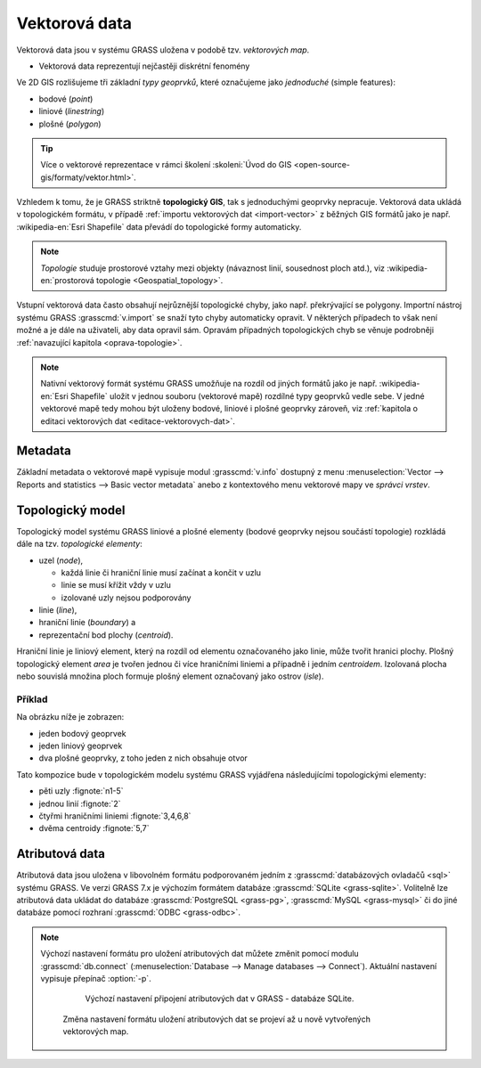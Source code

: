 .. index::
   single: vektorová data

===============
 Vektorová data
===============

Vektorová data jsou v systému GRASS uložena v podobě
tzv. *vektorových map*.

* Vektorová data reprezentují nejčastěji diskrétní fenomény

Ve 2D GIS rozlišujeme tři základní *typy geoprvků*, které označujeme
jako *jednoduché* (simple features):

* bodové (*point*)
* liniové (*linestring*)
* plošné (*polygon*)

.. tip:: Více o vektorové reprezentace v rámci školení :skoleni:`Úvod
   do GIS <open-source-gis/formaty/vektor.html>`.

Vzhledem k tomu, že je GRASS striktně **topologický GIS**, tak s
jednoduchými geoprvky nepracuje. Vektorová data ukládá v topologickém
formátu, v případě :ref:`importu vektorových dat <import-vector>` z
běžných GIS formátů jako je např. :wikipedia-en:`Esri Shapefile` data
převádí do topologické formy automaticky.

.. note::

   *Topologie* studuje prostorové vztahy mezi objekty (návaznost
   linií, sousednost ploch atd.), viz :wikipedia-en:`prostorová
   topologie <Geospatial_topology>`.

Vstupní vektorová data často obsahují nejrůznější topologické chyby,
jako např. překrývající se polygony. Importní nástroj systému GRASS
:grasscmd:`v.import` se snaží tyto chyby automaticky opravit. V
některých případech to však není možné a je dále na uživateli, aby
data opravil sám. Opravám případných topologických chyb se věnuje
podrobněji :ref:`navazující kapitola <oprava-topologie>`.

.. note::

   Nativní vektorový formát systému GRASS umožňuje na rozdíl od jiných
   formátů jako je např. :wikipedia-en:`Esri Shapefile` uložit v
   jednou souboru (vektorové mapě) rozdílné typy geoprvků vedle
   sebe. V jedné vektorové mapě tedy mohou být uloženy bodové, liniové
   i plošné geoprvky zároveň, viz :ref:`kapitola o editaci vektorových
   dat <editace-vektorovych-dat>`.

.. index::
   pair: metadata; vektorová data
   single: v.info

Metadata
========

Základní metadata o vektorové mapě vypisuje modul :grasscmd:`v.info`
dostupný z menu :menuselection:`Vector --> Reports and statistics -->
Basic vector metadata` anebo z kontextového menu vektorové mapy ve
*správci vrstev*.

.. figure:: images/lmgr-v-info.png
            :scale-latex: 55
                 
            Spuštění nástroje pro výpis metadat vektorových map z
            kontextového menu správce vrsvev.
            
.. figure:: images/lmgr-v-info-example.png
            :scale-latex: 47
                 
	    Příklad výpisu metadat vektorové mapy
	    :map:`okresy`.

.. index::
   pair: vektorová data; topologie
   single: topologie

Topologický model
=================

Topologický model systému GRASS liniové a plošné elementy (bodové
geoprvky nejsou součástí topologie) rozkládá dále na tzv. *topologické
elementy*:

* uzel (*node*),
  
  * každá linie či hraniční linie musí začínat a končit v uzlu
  * linie se musí křížit vždy v uzlu
  * izolované uzly nejsou podporovány
  
* linie (*line*),
* hraniční linie (*boundary*) a
* reprezentační bod plochy (*centroid*).

Hraniční linie je liniový element, který na rozdíl od elementu
označovaného jako linie, může tvořit hranici plochy. Plošný
topologický element *area* je tvořen jednou či více hraničními liniemi
a případně i jedním *centroidem*. Izolovaná plocha nebo souvislá
množina ploch formuje plošný element označovaný jako ostrov (*isle*).

Příklad
-------

Na obrázku níže je zobrazen:

* jeden bodový geoprvek
* jeden liniový geoprvek
* dva plošné geoprvky, z toho jeden z nich obsahuje otvor

.. figure:: images/grass7-topo.png
   :class: large
   :scale-latex: 85
              
Tato kompozice bude v topologickém modelu systému GRASS vyjádřena
následujícími topologickými elementy:

* pěti uzly :fignote:`n1-5`
* jednou linií :fignote:`2`
* čtyřmi hraničními liniemi :fignote:`3,4,6,8`
* dvěma centroidy :fignote:`5,7`

.. index::
   single: atributy
   single: popisná data
   see: popisná data; atributy
   single: PostgreSQL
   single: SQLite
   single: db.connect

Atributová data
===============

Atributová data jsou uložena v libovolném formátu podporovaném jedním
z :grasscmd:`databázových ovladačů <sql>` systému GRASS. Ve verzi
GRASS 7.x je výchozím formátem databáze :grasscmd:`SQLite
<grass-sqlite>`. Volitelně lze atributová data ukládat do databáze
:grasscmd:`PostgreSQL <grass-pg>`, :grasscmd:`MySQL <grass-mysql>` či
do jiné databáze pomocí rozhraní :grasscmd:`ODBC <grass-odbc>`.


.. notegrass6::

   Ve verzi GRASS 6 byl výchozím formátem pro atributová data
   :grasscmd:`DBF <grass-dbf>`.

.. note::

   Výchozí nastavení formátu pro uložení atributových dat můžete změnit
   pomocí modulu :grasscmd:`db.connect` (:menuselection:`Database -->
   Manage databases --> Connect`). Aktuální nastavení vypisuje přepínač
   :option:`-p`.

      .. figure:: images/db-connect-p.png

         Výchozí nastavení připojení atributových dat v GRASS - databáze
         SQLite.

      .. notecmd:: Nastavení databáze PostgreSQL pro uložení atributových dat

         .. code-block:: bash
                   
            db.connect driver=pg database=grass

      Změna nastavení formátu uložení atributových dat se projeví až u nově
      vytvořených vektorových map.

.. raw:: latex

   \newpage

.. noteadvanced::

   K jedné vektorové mapě lze přiřadit více atributových tabulek. Tato
   problematika je ale nad rámec tohoto školení a je probírána v
   navazující :skoleni:`školení pro pokročilé uživatele
   <grass-gis-pokrocily>`.

   .. figure:: images/multi-layers.png
      :class: middle
      :scale-latex: 90
